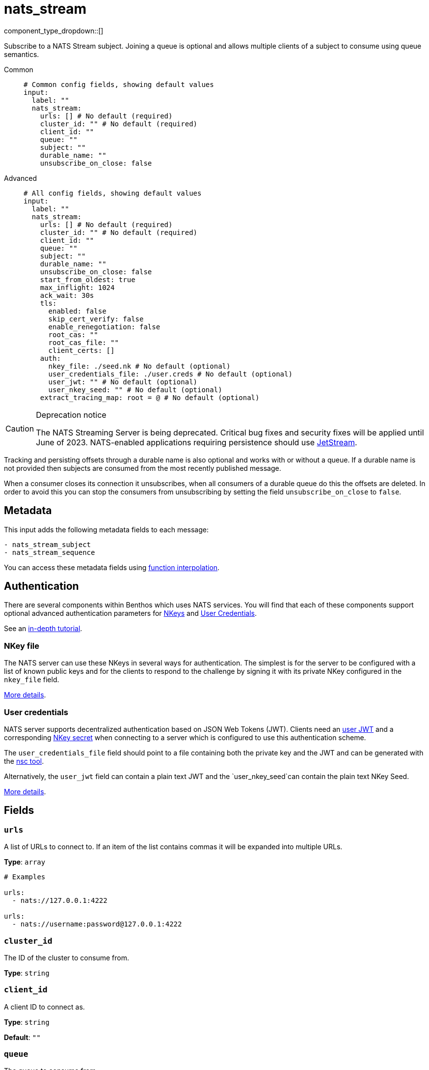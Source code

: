 = nats_stream
:type: input
:status: stable
:categories: ["Services"]



////
     THIS FILE IS AUTOGENERATED!

     To make changes please edit the corresponding source file under internal/impl/<provider>.
////


component_type_dropdown::[]


Subscribe to a NATS Stream subject. Joining a queue is optional and allows multiple clients of a subject to consume using queue semantics.


[tabs]
======
Common::
+
--

```yml
# Common config fields, showing default values
input:
  label: ""
  nats_stream:
    urls: [] # No default (required)
    cluster_id: "" # No default (required)
    client_id: ""
    queue: ""
    subject: ""
    durable_name: ""
    unsubscribe_on_close: false
```

--
Advanced::
+
--

```yml
# All config fields, showing default values
input:
  label: ""
  nats_stream:
    urls: [] # No default (required)
    cluster_id: "" # No default (required)
    client_id: ""
    queue: ""
    subject: ""
    durable_name: ""
    unsubscribe_on_close: false
    start_from_oldest: true
    max_inflight: 1024
    ack_wait: 30s
    tls:
      enabled: false
      skip_cert_verify: false
      enable_renegotiation: false
      root_cas: ""
      root_cas_file: ""
      client_certs: []
    auth:
      nkey_file: ./seed.nk # No default (optional)
      user_credentials_file: ./user.creds # No default (optional)
      user_jwt: "" # No default (optional)
      user_nkey_seed: "" # No default (optional)
    extract_tracing_map: root = @ # No default (optional)
```

--
======

[CAUTION]
.Deprecation notice
====
The NATS Streaming Server is being deprecated. Critical bug fixes and security fixes will be applied until June of 2023. NATS-enabled applications requiring persistence should use https://docs.nats.io/nats-concepts/jetstream[JetStream].
====

Tracking and persisting offsets through a durable name is also optional and works with or without a queue. If a durable name is not provided then subjects are consumed from the most recently published message.

When a consumer closes its connection it unsubscribes, when all consumers of a durable queue do this the offsets are deleted. In order to avoid this you can stop the consumers from unsubscribing by setting the field `unsubscribe_on_close` to `false`.

== Metadata

This input adds the following metadata fields to each message:

```text
- nats_stream_subject
- nats_stream_sequence
```

You can access these metadata fields using xref:configuration:interpolation.adoc#bloblang-queries[function interpolation].



== Authentication

There are several components within Benthos which uses NATS services. You will find that each of these components
support optional advanced authentication parameters for https://docs.nats.io/nats-server/configuration/securing_nats/auth_intro/nkey_auth[NKeys]
and https://docs.nats.io/developing-with-nats/security/creds[User Credentials].

See an https://docs.nats.io/running-a-nats-service/nats_admin/security/jwt[in-depth tutorial].

=== NKey file

The NATS server can use these NKeys in several ways for authentication. The simplest is for the server to be configured
with a list of known public keys and for the clients to respond to the challenge by signing it with its private NKey
configured in the `nkey_file` field.

https://docs.nats.io/developing-with-nats/security/nkey[More details].

=== User credentials

NATS server supports decentralized authentication based on JSON Web Tokens (JWT). Clients need an https://docs.nats.io/nats-server/configuration/securing_nats/jwt#json-web-tokens[user JWT]
and a corresponding https://docs.nats.io/developing-with-nats/security/nkey[NKey secret] when connecting to a server
which is configured to use this authentication scheme.

The `user_credentials_file` field should point to a file containing both the private key and the JWT and can be
generated with the https://docs.nats.io/nats-tools/nsc[nsc tool].

Alternatively, the `user_jwt` field can contain a plain text JWT and the `user_nkey_seed`can contain
the plain text NKey Seed.

https://docs.nats.io/developing-with-nats/security/creds[More details].

== Fields

=== `urls`

A list of URLs to connect to. If an item of the list contains commas it will be expanded into multiple URLs.


*Type*: `array`


```yml
# Examples

urls:
  - nats://127.0.0.1:4222

urls:
  - nats://username:password@127.0.0.1:4222
```

=== `cluster_id`

The ID of the cluster to consume from.


*Type*: `string`


=== `client_id`

A client ID to connect as.


*Type*: `string`

*Default*: `""`

=== `queue`

The queue to consume from.


*Type*: `string`

*Default*: `""`

=== `subject`

A subject to consume from.


*Type*: `string`

*Default*: `""`

=== `durable_name`

Preserve the state of your consumer under a durable name.


*Type*: `string`

*Default*: `""`

=== `unsubscribe_on_close`

Whether the subscription should be destroyed when this client disconnects.


*Type*: `bool`

*Default*: `false`

=== `start_from_oldest`

If a position is not found for a queue, determines whether to consume from the oldest available message, otherwise messages are consumed from the latest.


*Type*: `bool`

*Default*: `true`

=== `max_inflight`

The maximum number of unprocessed messages to fetch at a given time.


*Type*: `int`

*Default*: `1024`

=== `ack_wait`

An optional duration to specify at which a message that is yet to be acked will be automatically retried.


*Type*: `string`

*Default*: `"30s"`

=== `tls`

Custom TLS settings can be used to override system defaults.


*Type*: `object`


=== `tls.enabled`

Whether custom TLS settings are enabled.


*Type*: `bool`

*Default*: `false`

=== `tls.skip_cert_verify`

Whether to skip server side certificate verification.


*Type*: `bool`

*Default*: `false`

=== `tls.enable_renegotiation`

Whether to allow the remote server to repeatedly request renegotiation. Enable this option if you're seeing the error message `local error: tls: no renegotiation`.


*Type*: `bool`

*Default*: `false`
Requires version 3.45.0 or newer

=== `tls.root_cas`

An optional root certificate authority to use. This is a string, representing a certificate chain from the parent trusted root certificate, to possible intermediate signing certificates, to the host certificate.
[WARNING]
.Secret
====
This field contains sensitive information that usually shouldn't be added to a config directly, read our xref:configuration:secrets.adoc[secrets page for more info].
====



*Type*: `string`

*Default*: `""`

```yml
# Examples

root_cas: |-
  -----BEGIN CERTIFICATE-----
  ...
  -----END CERTIFICATE-----
```

=== `tls.root_cas_file`

An optional path of a root certificate authority file to use. This is a file, often with a .pem extension, containing a certificate chain from the parent trusted root certificate, to possible intermediate signing certificates, to the host certificate.


*Type*: `string`

*Default*: `""`

```yml
# Examples

root_cas_file: ./root_cas.pem
```

=== `tls.client_certs`

A list of client certificates to use. For each certificate either the fields `cert` and `key`, or `cert_file` and `key_file` should be specified, but not both.


*Type*: `array`

*Default*: `[]`

```yml
# Examples

client_certs:
  - cert: foo
    key: bar

client_certs:
  - cert_file: ./example.pem
    key_file: ./example.key
```

=== `tls.client_certs[].cert`

A plain text certificate to use.


*Type*: `string`

*Default*: `""`

=== `tls.client_certs[].key`

A plain text certificate key to use.
[WARNING]
.Secret
====
This field contains sensitive information that usually shouldn't be added to a config directly, read our xref:configuration:secrets.adoc[secrets page for more info].
====



*Type*: `string`

*Default*: `""`

=== `tls.client_certs[].cert_file`

The path of a certificate to use.


*Type*: `string`

*Default*: `""`

=== `tls.client_certs[].key_file`

The path of a certificate key to use.


*Type*: `string`

*Default*: `""`

=== `tls.client_certs[].password`

A plain text password for when the private key is password encrypted in PKCS#1 or PKCS#8 format. The obsolete `pbeWithMD5AndDES-CBC` algorithm is not supported for the PKCS#8 format. Warning: Since it does not authenticate the ciphertext, it is vulnerable to padding oracle attacks that can let an attacker recover the plaintext.
[WARNING]
.Secret
====
This field contains sensitive information that usually shouldn't be added to a config directly, read our xref:configuration:secrets.adoc[secrets page for more info].
====



*Type*: `string`

*Default*: `""`

```yml
# Examples

password: foo

password: ${KEY_PASSWORD}
```

=== `auth`

Optional configuration of NATS authentication parameters.


*Type*: `object`


=== `auth.nkey_file`

An optional file containing a NKey seed.


*Type*: `string`


```yml
# Examples

nkey_file: ./seed.nk
```

=== `auth.user_credentials_file`

An optional file containing user credentials which consist of an user JWT and corresponding NKey seed.


*Type*: `string`


```yml
# Examples

user_credentials_file: ./user.creds
```

=== `auth.user_jwt`

An optional plain text user JWT (given along with the corresponding user NKey Seed).
[WARNING]
.Secret
====
This field contains sensitive information that usually shouldn't be added to a config directly, read our xref:configuration:secrets.adoc[secrets page for more info].
====



*Type*: `string`


=== `auth.user_nkey_seed`

An optional plain text user NKey Seed (given along with the corresponding user JWT).
[WARNING]
.Secret
====
This field contains sensitive information that usually shouldn't be added to a config directly, read our xref:configuration:secrets.adoc[secrets page for more info].
====



*Type*: `string`


=== `extract_tracing_map`

EXPERIMENTAL: A xref:guides:bloblang/about.adoc[Bloblang mapping] that attempts to extract an object containing tracing propagation information, which will then be used as the root tracing span for the message. The specification of the extracted fields must match the format used by the service wide tracer.


*Type*: `string`

Requires version 4.23.0 or newer

```yml
# Examples

extract_tracing_map: root = @

extract_tracing_map: root = this.meta.span
```


